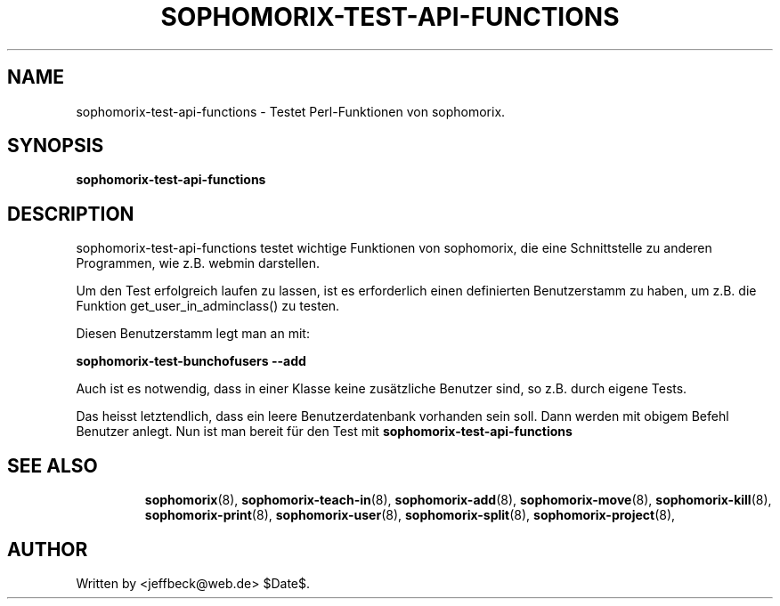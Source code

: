 .\"                                      Hey, EMACS: -*- nroff -*-
.\" First parameter, NAME, should be all caps
.\" Second parameter, SECTION, should be 1-8, maybe w/ subsection
.\" other parameters are allowed: see man(7), man(1)
.TH SOPHOMORIX-TEST-API-FUNCTIONS 8 "January 27, 2005"
.\" Please adjust this date whenever revising the manpage.
.\"
.\" Some roff macros, for reference:
.\" .nh        disable hyphenation
.\" .hy        enable hyphenation
.\" .ad l      left justify
.\" .ad b      justify to both left and right margins
.\" .nf        disable filling
.\" .fi        enable filling
.\" .br        insert line break
.\" .sp <n>    insert n+1 empty lines
.\" for manpage-specific macros, see man(7)
.SH NAME
sophomorix-test-api-functions \- Testet Perl-Funktionen von sophomorix.
.SH SYNOPSIS
.B sophomorix-test-api-functions
.br
.SH DESCRIPTION
sophomorix-test-api-functions testet wichtige Funktionen von
sophomorix, die eine Schnittstelle zu anderen Programmen, wie
z.B. webmin darstellen.

.br
Um den Test erfolgreich laufen zu lassen, ist es erforderlich einen
definierten Benutzerstamm zu haben, um z.B. die Funktion
get_user_in_adminclass() zu testen.
.br

Diesen Benutzerstamm legt man an mit:
.br

.B    sophomorix-test-bunchofusers --add

.br
Auch ist es notwendig, dass in einer Klasse keine zusätzliche Benutzer
sind, so z.B. durch eigene Tests.

.br
Das heisst letztendlich, dass ein leere Benutzerdatenbank vorhanden
sein soll. Dann werden mit obigem Befehl Benutzer anlegt. Nun ist man
bereit für den Test mit 
.B sophomorix-test-api-functions
.TP
.PP
.TP
.SH SEE ALSO
.BR sophomorix (8),
.BR sophomorix-teach-in (8),
.BR sophomorix-add (8),
.BR sophomorix-move (8),
.BR sophomorix-kill (8),
.BR sophomorix-print (8),
.BR sophomorix-user (8),
.BR sophomorix-split (8),
.BR sophomorix-project (8),
.SH AUTHOR
Written by <jeffbeck@web.de> $Date$.
